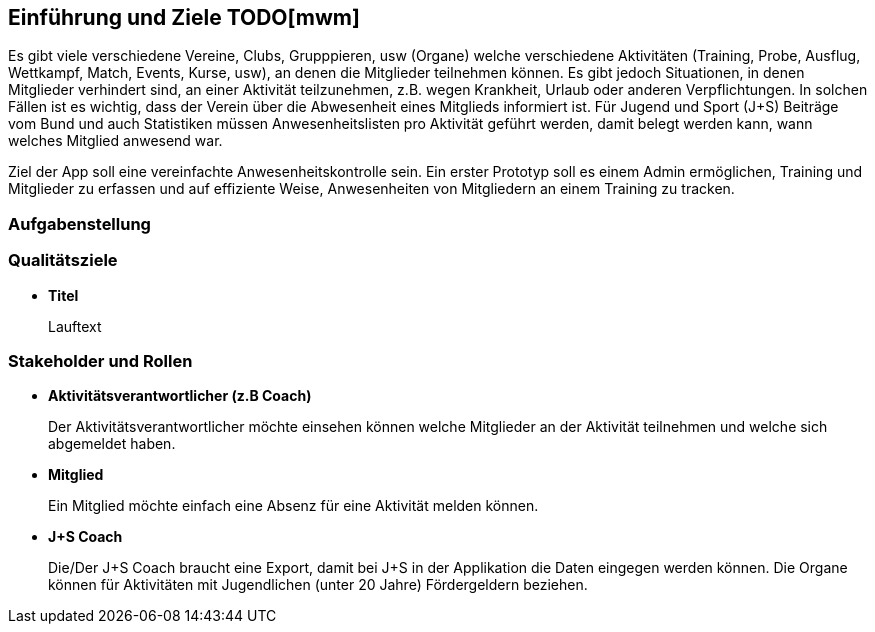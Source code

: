 [[section-introduction-and-goals]]
==	Einführung und Ziele TODO[mwm]
Es gibt viele verschiedene Vereine, Clubs, Grupppieren, usw (Organe) welche verschiedene Aktivitäten (Training, Probe, Ausflug, Wettkampf, Match, Events, Kurse, usw), an denen die Mitglieder teilnehmen können. Es gibt jedoch Situationen, in denen Mitglieder verhindert sind, an einer Aktivität teilzunehmen, z.B. wegen Krankheit, Urlaub oder anderen Verpflichtungen. In solchen Fällen ist es wichtig, dass der Verein über die Abwesenheit eines Mitglieds informiert ist.
Für Jugend und Sport (J+S) Beiträge vom Bund und auch Statistiken müssen Anwesenheitslisten pro Aktivität geführt werden, damit belegt werden kann, wann welches Mitglied anwesend war. 

Ziel der App soll eine vereinfachte Anwesenheitskontrolle sein. Ein erster Prototyp soll es einem Admin ermöglichen, Training und Mitglieder zu erfassen und auf effiziente Weise, Anwesenheiten von Mitgliedern an einem Training zu tracken.


=== Aufgabenstellung

=== Qualitätsziele
* *Titel*
+
Lauftext

=== Stakeholder und Rollen
* *Aktivitätsverantwortlicher (z.B Coach)*
+
Der Aktivitätsverantwortlicher möchte einsehen können welche Mitglieder an der Aktivität teilnehmen und welche sich abgemeldet haben.

* *Mitglied*
+
Ein Mitglied möchte einfach eine Absenz für eine Aktivität melden können.

* *J+S Coach*
+
Die/Der J+S Coach braucht eine Export, damit bei J+S in der Applikation die Daten eingegen werden können. Die Organe können für Aktivitäten mit Jugendlichen (unter 20 Jahre) Fördergeldern beziehen.


